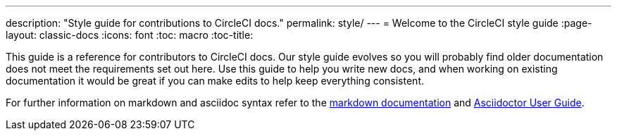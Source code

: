 ---
description: "Style guide for contributions to CircleCI docs."
permalink: style/
---
= Welcome to the CircleCI style guide
:page-layout: classic-docs
:icons: font
:toc: macro
:toc-title:

This guide is a reference for contributors to CircleCI docs. Our style guide evolves so you will probably find older documentation does not meet the requirements set out here. Use this guide to help you write new docs, and when working on existing documentation it would be great if you can make edits to help keep everything consistent.

For further information on markdown and asciidoc syntax refer to the https://github.github.com/gfm/[markdown documentation] and https://asciidoctor.org/docs/user-manual/[Asciidoctor User Guide].

  